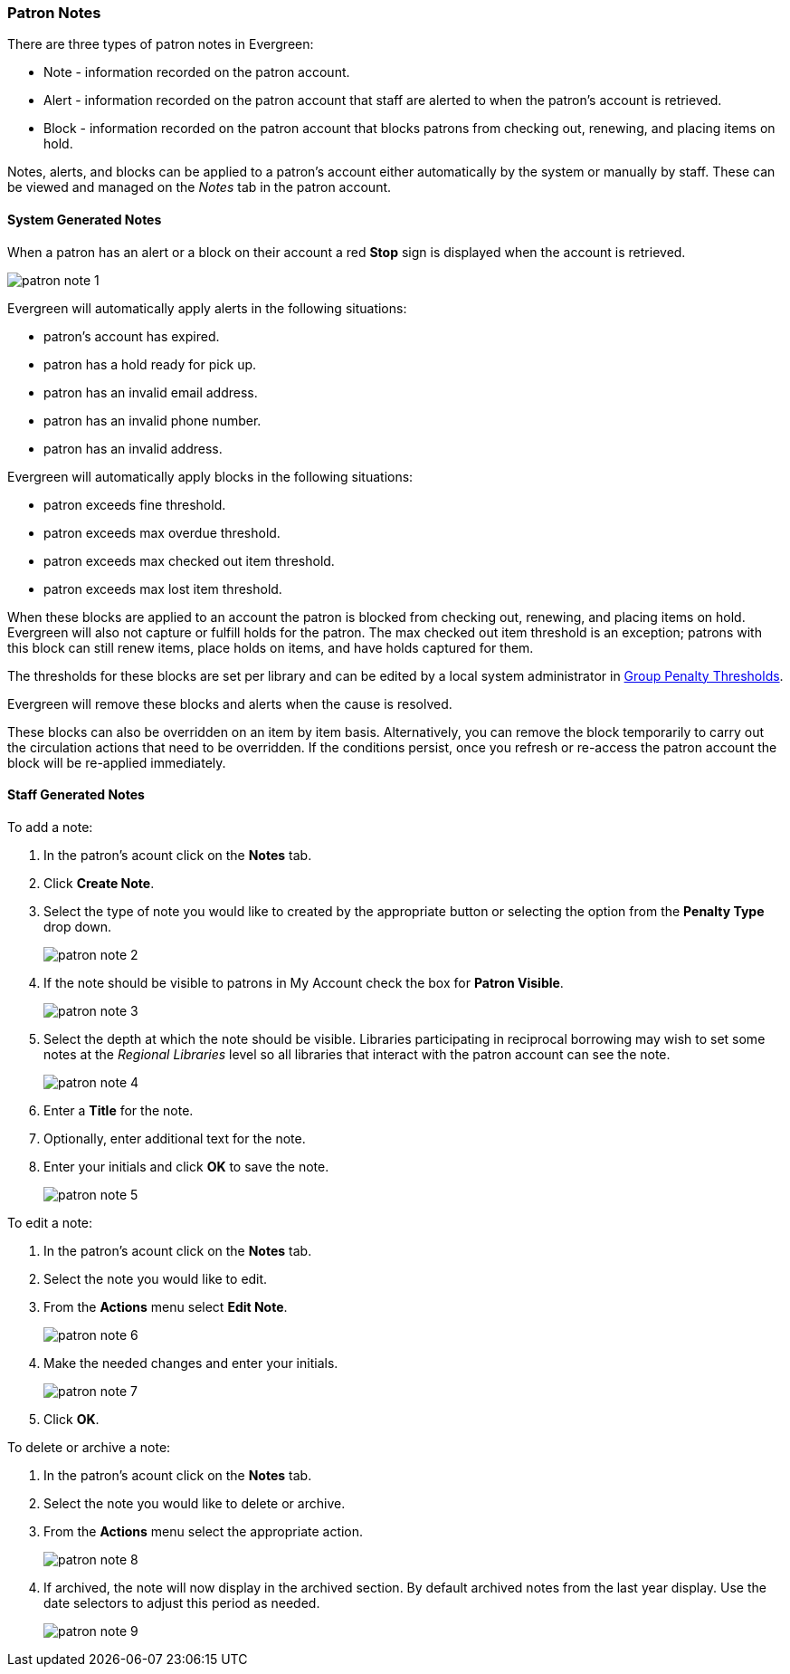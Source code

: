 Patron Notes
~~~~~~~~~~~~

(((Patron Messages)))
(((Patron Alerts)))

There are three types of patron notes in Evergreen:

* Note - information recorded on the patron account.
* Alert - information recorded on the patron account that staff are alerted to when the patron's account
is retrieved.
* Block - information recorded on the patron account that blocks patrons from checking out, renewing, 
and placing items on hold.

Notes, alerts, and blocks can be applied to a patron's account either automatically by the system 
or manually by staff.  These can be viewed and managed on the _Notes_ tab in the patron account.

System Generated Notes
^^^^^^^^^^^^^^^^^^^^^^

When a patron has an alert or a block on their account a red *Stop* sign is displayed when the account 
is retrieved. 

image:images/circ/patron-note-1.png[]

Evergreen will automatically apply alerts in the following situations:

* patron's account has expired.
* patron has a hold ready for pick up.
* patron has an invalid email address.
* patron has an invalid phone number.
* patron has an invalid address.

Evergreen will automatically apply blocks in the following situations:

* patron exceeds fine threshold.
* patron exceeds max overdue threshold.
* patron exceeds max checked out item threshold.
* patron exceeds max lost item threshold.

When these blocks are applied to an account the patron is blocked from checking out, renewing, and placing items on hold.
Evergreen will also not capture or fulfill holds for the patron.  The max checked out item threshold is an
exception; patrons with this block can still renew items, place holds on items, and have holds captured
for them.

The thresholds for these blocks are set per library and can be edited by a local system 
administrator in xref:_group_penalty_thresholds[Group Penalty Thresholds].

Evergreen will remove these blocks and alerts when the cause is resolved.

These blocks can also be overridden on an item by item basis. Alternatively, you can remove the 
block temporarily to carry out the circulation actions that need to be overridden. If the conditions 
persist, once you refresh or re-access the patron account the block will be re-applied immediately.

Staff Generated Notes
^^^^^^^^^^^^^^^^^^^^^

To add a note:

. In the patron's acount click on the *Notes* tab.
. Click *Create Note*.
. Select the type of note you would like to created by the appropriate button or selecting the option 
from the *Penalty Type* drop down.
+
image:images/circ/patron-note-2.png[]
+
. If the note should be visible to patrons in My Account check the box for *Patron Visible*.
+
image:images/circ/patron-note-3.png[]
+
. Select the depth at which the note should be visible.  Libraries participating in reciprocal borrowing
may wish to set some notes at the _Regional Libraries_ level so all libraries that interact with the patron
account can see the note.
+
image:images/circ/patron-note-4.png[]
+
. Enter a *Title* for the note.
. Optionally, enter additional text for the note.
. Enter your initials and click *OK* to save the note.
+
image:images/circ/patron-note-5.png[]


To edit a note:

. In the patron's acount click on the *Notes* tab.
. Select the note you would like to edit.
. From the *Actions* menu select *Edit Note*.
+
image:images/circ/patron-note-6.png[]
+
. Make the needed changes and enter your initials.
+
image:images/circ/patron-note-7.png[]
+
. Click *OK*.


To delete or archive a note:

. In the patron's acount click on the *Notes* tab.
. Select the note you would like to delete or archive.
. From the *Actions* menu select the appropriate action.
+
image:images/circ/patron-note-8.png[]
+
. If archived, the note will now display in the archived section.  By default archived notes from the 
last year display.  Use the date selectors to adjust this period as needed.
+
image:images/circ/patron-note-9.png[]
